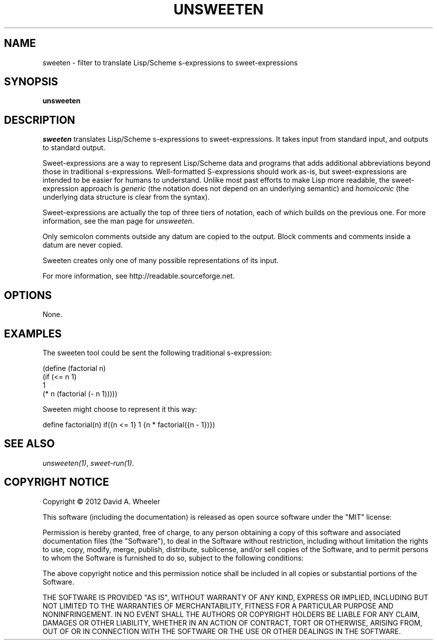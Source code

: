 .TH UNSWEETEN 1 local
.SH NAME
sweeten \- filter to translate Lisp/Scheme s-expressions to sweet-expressions
.SH SYNOPSIS
.ll +8
.B unsweeten
.ll -8
.br
.SH DESCRIPTION
.PP
.I sweeten
translates Lisp/Scheme s-expressions to sweet-expressions.
It takes input from standard input, and outputs to standard output.
.PP
Sweet-expressions are a way to represent Lisp/Scheme data and programs
that adds additional abbreviations beyond those in traditional s-expressions.
Well-formatted S-expressions should work as-is, but
sweet-expressions are intended to be easier for humans to understand.
Unlike most past efforts to make Lisp more readable, the
sweet-expression approach is
.I generic
(the notation does not depend on an underlying semantic) and
.I homoiconic
(the underlying data structure is clear from the syntax).
.PP
Sweet-expressions are actually the top of three tiers of notation,
each of which builds on the previous one.
For more information, see the man page for
.IR unsweeten .

.PP
Only semicolon comments outside any datum are copied to the output.
Block comments and comments inside a datum are never copied.

.PP
Sweeten creates only one of many possible representations of its input.

.PP
For more information, see
http://readable.sourceforge.net.


.SH OPTIONS
.PP
None.

.\" .SH "ENVIRONMENT"
.\" .PP

.\" .SH BUGS
.\" .PP

.SH EXAMPLES
.PP
The sweeten tool could be sent the following traditional s-expression:
.PP
  (define (factorial n)
    (if (<= n 1)
        1
        (* n (factorial (- n 1)))))

.PP
Sweeten might choose to represent it this way:

.PP
  define factorial(n) if({n <= 1} 1 {n * factorial({n - 1})})

.SH "SEE ALSO"
.PP
.IR unsweeten(1) ,
.IR sweet-run(1) .

.SH "COPYRIGHT NOTICE"
.PP
Copyright \(co 2012 David A. Wheeler
.PP
This software (including the documentation)
is released as open source software under the "MIT" license:
.PP
Permission is hereby granted, free of charge, to any person obtaining a
copy of this software and associated documentation files (the "Software"),
to deal in the Software without restriction, including without limitation
the rights to use, copy, modify, merge, publish, distribute, sublicense,
and/or sell copies of the Software, and to permit persons to whom the
Software is furnished to do so, subject to the following conditions:
.PP
The above copyright notice and this permission notice shall be included
in all copies or substantial portions of the Software.
.PP
THE SOFTWARE IS PROVIDED "AS IS", WITHOUT WARRANTY OF ANY KIND, EXPRESS OR
IMPLIED, INCLUDING BUT NOT LIMITED TO THE WARRANTIES OF MERCHANTABILITY,
FITNESS FOR A PARTICULAR PURPOSE AND NONINFRINGEMENT. IN NO EVENT SHALL
THE AUTHORS OR COPYRIGHT HOLDERS BE LIABLE FOR ANY CLAIM, DAMAGES OR
OTHER LIABILITY, WHETHER IN AN ACTION OF CONTRACT, TORT OR OTHERWISE,
ARISING FROM, OUT OF OR IN CONNECTION WITH THE SOFTWARE OR THE USE OR
OTHER DEALINGS IN THE SOFTWARE.

